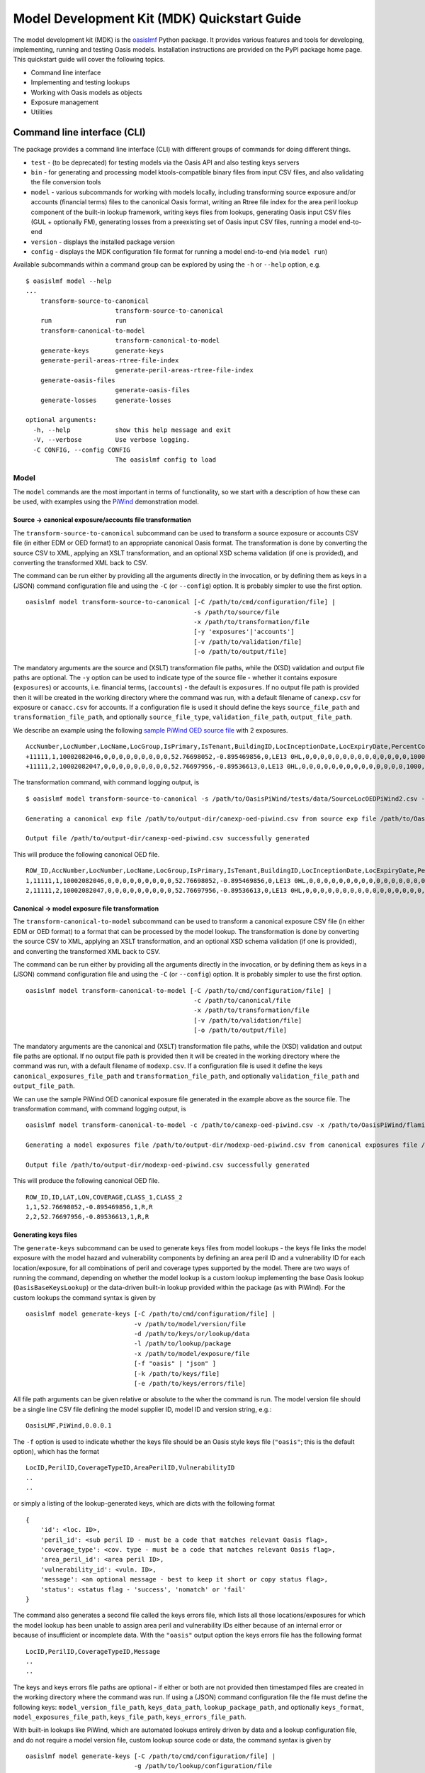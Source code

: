 Model Development Kit  (MDK) Quickstart Guide
=============================================

The model development kit (MDK) is the `oasislmf <https://pypi.org/project/oasislmf/>`_ Python package. It provides various features and tools for developing, implementing, running and testing Oasis models. Installation instructions are provided on the PyPI package home page. This quickstart guide will cover the following topics.

* Command line interface
* Implementing and testing lookups
* Working with Oasis models as objects
* Exposure management
* Utilities

Command line interface (CLI)
----------------------------

The package provides a command line interface (CLI) with different groups of commands for doing different things.

* ``test`` - (to be deprecated) for testing models via the Oasis API and also testing keys servers
* ``bin`` - for generating and processing model ktools-compatible binary files from input CSV files, and also validating the file conversion tools
* ``model`` - various subcommands for working with models locally, including transforming source exposure and/or accounts (financial terms) files to the canonical Oasis format, writing an Rtree file index for the area peril lookup component of the built-in lookup framework, writing keys files from lookups, generating Oasis input CSV files (GUL + optionally FM), generating losses from a preexisting set of Oasis input CSV files, running a model end-to-end
* ``version`` - displays the installed package version
* ``config`` - displays the MDK configuration file format for running a model end-to-end (via ``model run``)

Available subcommands within a command group can be explored by using the ``-h`` or ``--help`` option, e.g.
::

    $ oasislmf model --help
    ...
        transform-source-to-canonical
                            transform-source-to-canonical
        run                 run
        transform-canonical-to-model
                            transform-canonical-to-model
        generate-keys       generate-keys
        generate-peril-areas-rtree-file-index
                            generate-peril-areas-rtree-file-index
        generate-oasis-files
                            generate-oasis-files
        generate-losses     generate-losses

    optional arguments:
      -h, --help            show this help message and exit
      -V, --verbose         Use verbose logging.
      -C CONFIG, --config CONFIG
                            The oasislmf config to load

Model
~~~~~

The ``model`` commands are the most important in terms of functionality, so we start with a description of how these can be used, with examples using the `PiWind <https://github.com/OasisLMF/OasisPiWind>`_ demonstration model.

Source -> canonical exposure/accounts file transformation
_________________________________________________________

The ``transform-source-to-canonical`` subcommand can be used to transform a source exposure or accounts CSV file (in either EDM or OED format) to an appropriate canonical Oasis format. The transformation is done by converting the source CSV to XML, applying an XSLT transformation, and an optional XSD schema validation (if one is provided), and converting the transformed XML back to CSV.

The command can be run either by providing all the arguments directly in the invocation, or by defining them as keys in a (JSON) command configuration file and using the ``-C`` (or ``--config``) option. It is probably simpler to use the first option.
::

    oasislmf model transform-source-to-canonical [-C /path/to/cmd/configuration/file] |
                                                 -s /path/to/source/file
                                                 -x /path/to/transformation/file
                                                 [-y 'exposures'|'accounts']
                                                 [-v /path/to/validation/file]
                                                 [-o /path/to/output/file]

The mandatory arguments are the source and (XSLT) transformation file paths, while the (XSD) validation and output file paths are optional. The ``-y`` option can be used to indicate type of the source file - whether it contains exposure (``exposures``) or accounts, i.e. financial terms, (``accounts``) - the default is ``exposures``. If no output file path is provided then it will be created in the working directory where the command was run, with a default filename of ``canexp.csv`` for exposure or ``canacc.csv`` for accounts. If a configuration file is used it should define the keys ``source_file_path`` and ``transformation_file_path``, and optionally ``source_file_type``, ``validation_file_path``, ``output_file_path``.


We describe an example using the following `sample PiWind OED source file <https://github.com/OasisLMF/OasisPiWind/blob/master/tests/data/SourceLocOEDPiWind2.csv>`_ with 2 exposures.
::

    AccNumber,LocNumber,LocName,LocGroup,IsPrimary,IsTenant,BuildingID,LocInceptionDate,LocExpiryDate,PercentComplete,CompletionDate,CountryCode,Latitude,Longitude,StreetAddress,PostalCode,City,SubArea2,SubArea,LowResCresta,HighResCresta,AreaCode,AreaName,AddressMatch,GeocodeQuality,Geocoder,OrgOccupancyScheme,OrgOccupancyCode,OrgConstructionScheme,OrgConstructionCode,OccupancyCode,ConstructionCode,YearBuilt,NumberOfStories,NumberOfBuildings,FloorArea,FloorAreaUnit,LocUserDef1,LocUserDef2,LocUserDef3,LocUserDef4,LocUserDef5,LocPerilsCovered,BuildingTIV,OtherTIV,ContentsTIV,BITIV,BIPOI,LocCurrency,LocGrossPremium,LocTax,LocBrokerage,LocNetPremium,NonCatGroundUpLoss,LocParticipation,PayoutBasis,ReinsTag,CondTag,CondPriority,LocDedCode1Building,LocDedType1Building,LocDed1Building,LocMinDed1Building,LocMaxDed1Building,LocDedCode2Other,LocDedType2Other,LocDed2Other,LocMinDed2Other,LocMaxDed2Other,LocDedCode3Contents,LocDedType3Contents,LocDed3Contents,LocMinDed3Contents,LocMaxDed3Contents,LocDedCode4BI,LocDedType4BI,LocDed4BI,LocMinDed4BI,LocMaxDed4BI,LocDedCode5PD,LocDedType5PD,LocDed5PD,LocMinDed5PD,LocMaxDed5PD,LocDedCode6All,LocDedType6All,LocDed6All,LocMinDed6All,LocMaxDed6All,LocLimitCode1Building,LocLimitType1Building,LocLimit1Building,LocLimitCode2Other,LocLimitType2Other,LocLimit2Other,LocLimitCode3Contents,LocLimitType3Contents,LocLimit3Contents,LocLimitCode4BI,LocLimitType4BI,LocLimit4BI,LocLimitCode5PD,LocLimitType5PD,LocLimit5PD,LocLimitCode6All,LocLimitType6All,LocLimit6All,BIWaitingPeriod,LocPeril,YearUpgraded,SurgeLeakage,SprinklerType,RoofCover,RoofYearBuilt,RoofGeometry,RoofEquipment,RoofFrame,RoofMaintenance,BuildingCondition,RoofAttachedStructure,RoofDeck,RoofPitch,RoofAnchorage,RoofDeckAttachment,RoofCoverAttachment,GlassType,LatticeType,FloodZone,SoftStory,Basement,BasementLevelCount,WindowProtection,FoundationType,WallAttachedStructure,AppurtenantStructure,ConstructionQuality,GroundEquipment,EquipmentBracing,Flashing,BuildingShape,ShapeIrregularity,Pounding,Ornamentation,SpecialEQConstruction,Retrofit,CrippleWalls,FoundationConnection,ShortColumn,Fatigue,Cladding,BIPreparedness,BIRedundancy,BuildingElevation,BuildingElevationUnit,Datum,GroundElevation,GroundElevationUnit,Tank,Redundancy,InternalPartition,ExternalDoors,Torsion,MechanicalEquipmentSide,ContentsWindVuln,ContentsFloodVuln,ContentsQuakeVuln,SmallDebris,FloorsOccupied,FloodDefenseElevation,FloodDefenseElevationUnit,FloodDebrisResilience,BaseFloodElevation,BaseFloodElevationUnit,BuildingHeight,BuildingHeightUnit,BuildingValuation,TreeExposure,Chimney,BuildingType,Packaging,Protection,SalvageProtection,ValuablesStorage,DaysHeld,BrickVeneer,FEMACompliance,CustomFloodSOP,CustomFloodZone,MultiStoryHall,BuildingExteriorOpening,ServiceEquipmentProtection,TallOneStory,TerrainRoughness,NumberOfEmployees,Payroll
    +11111,1,10002082046,0,0,0,0,0,0,0,0,0,52.76698052,-0.895469856,0,LE13 0HL,0,0,0,0,0,0,0,0,0,0,0,0,0,0,1000,5000,1900,2,1,0,0,0,0,0,0,0,64,220000,0,0,0,0,0,0,0,0,0,0,0,0,0,0,0,0,0,100,0,0,0,0,0,0,0,0,0,0,0,0,0,0,0,0,0,0,0,0,0,0,0,0,0,0,0,0,0,198000,0,0,0,0,0,0,0,0,0,0,0,0,0,0,0,0,0,0,0,0,0,0,0,0,0,0,0,0,0,0,0,0,0,0,0,0,0,0,0,0,0,0,0,0,0,0,0,0,0,0,0,0,0,0,0,0,0,0,0,0,0,0,0,0,0,0,0,0,0,0,0,0,0,0,0,0,0,0,0,0,0,0,0,0,0,0,0,0,0,0,0,0,0,0,0,0,0,0,0,0,0,0,0
    +11111,2,10002082047,0,0,0,0,0,0,0,0,0,52.76697956,-0.89536613,0,LE13 0HL,0,0,0,0,0,0,0,0,0,0,0,0,0,0,1000,5000,1900,2,1,0,0,0,0,0,0,0,64,790000,0,0,0,0,0,0,0,0,0,0,0,0,0,0,0,0,0,100,0,0,0,0,0,0,0,0,0,0,0,0,0,0,0,0,0,0,0,0,0,0,0,0,0,0,0,0,0,711000,0,0,0,0,0,0,0,0,0,0,0,0,0,0,0,0,0,0,0,0,0,0,0,0,0,0,0,0,0,0,0,0,0,0,0,0,0,0,0,0,0,0,0,0,0,0,0,0,0,0,0,0,0,0,0,0,0,0,0,0,0,0,0,0,0,0,0,0,0,0,0,0,0,0,0,0,0,0,0,0,0,0,0,0,0,0,0,0,0,0,0,0,0,0,0,0,0,0,0,0,0,0,0

The transformation command, with command logging output, is
::

    $ oasislmf model transform-source-to-canonical -s /path/to/OasisPiWind/tests/data/SourceLocOEDPiWind2.csv -x /path/to/OasisPiWind/flamingo/PiWind/Files/TransformationFiles/MappingMapToOED_CanLocA.xslt -o /path/to/output-dir/canexp-oed-piwind.csv

    Generating a canonical exp file /path/to/output-dir/canexp-oed-piwind.csv from source exp file /path/to/OasisPiWind/tests/data/SourceLocOEDPiWind2.csv

    Output file /path/to/output-dir/canexp-oed-piwind.csv successfully generated

This will produce the following canonical OED file.
::

    ROW_ID,AccNumber,LocNumber,LocName,LocGroup,IsPrimary,IsTenant,BuildingID,LocInceptionDate,LocExpiryDate,PercentComplete,CompletionDate,CountryCode,Latitude,Longitude,StreetAddress,PostalCode,City,AreaCode,AreaName,GeogScheme1,GeogName1,GeogScheme2,GeogName2,GeogScheme3,GeogName3,GeogScheme4,GeogName4,GeogScheme5,GeogName5,AddressMatch,GeocodeQuality,Geocoder,OrgOccupancyScheme,OrgOccupancyCode,OrgConstructionScheme,OrgConstructionCode,OccupancyCode,ConstructionCode,YearBuilt,NumberOfStories,NumberOfBuildings,FloorArea,FloorAreaUnit,LocUserDef1,LocUserDef2,LocUserDef3,LocUserDef4,LocUserDef5,LocPerilsCovered,BuildingTIV,OtherTIV,ContentsTIV,BITIV,BIPOI,LocCurrency,LocGrossPremium,LocTax,LocBrokerage,LocNetPremium,NonCatGroundUpLoss,LocParticipation,PayoutBasis,ReinsTag,CondTag,CondPriority,LocDedCode1Building,LocDedType1Building,LocDed1Building,LocMinDed1Building,LocMaxDed1Building,LocDedCode2Other,LocDedType2Other,LocDed2Other,LocMinDed2Other,LocMaxDed2Other,LocDedCode3Contents,LocDedType3Contents,LocDed3Contents,LocMinDed3Contents,LocMaxDed3Contents,LocDedCode4BI,LocDedType4BI,LocDed4BI,LocMinDed4BI,LocMaxDed4BI,LocDedCode5PD,LocDedType5PD,LocDed5PD,LocMinDed5PD,LocMaxDed5PD,LocDedCode6All,LocDedType6All,LocDed6All,LocMinDed6All,LocMaxDed6All,LocLimitCode1Building,LocLimitType1Building,LocLimit1Building,LocLimitCode2Other,LocLimitType2Other,LocLimit2Other,LocLimitCode3Contents,LocLimitType3Contents,LocLimit3Contents,LocLimitCode4BI,LocLimitType4BI,LocLimit4BI,LocLimitCode5PD,LocLimitType5PD,LocLimit5PD,LocLimitCode6All,LocLimitType6All,LocLimit6All,BIWaitingPeriod,LocPeril,YearUpgraded,SurgeLeakage,SprinklerType,RoofCover,RoofYearBuilt,RoofGeometry,RoofEquipment,RoofFrame,RoofMaintenance,BuildingCondition,RoofAttachedStructure,RoofDeck,RoofPitch,RoofAnchorage,RoofDeckAttachment,RoofCoverAttachment,GlassType,LatticeType,FloodZone,SoftStory,Basement,BasementLevelCount,WindowProtection,FoundationType,WallAttachedStructure,AppurtenantStructure,ConstructionQuality,GroundEquipment,EquipmentBracing,Flashing,BuildingShape,ShapeIrregularity,Pounding,Ornamentation,SpecialEQConstruction,Retrofit,CrippleWalls,FoundationConnection,ShortColumn,Fatigue,Cladding,BIPreparedness,BIRedundancy,BuildingElevation,BuildingElevationUnit,Datum,GroundElevation,GroundElevationUnit,Tank,Redundancy,InternalPartition,ExternalDoors,Torsion,MechanicalEquipmentSide,ContentsWindVuln,ContentsFloodVuln,ContentsQuakeVuln,SmallDebris,FloorsOccupied,FloodDefenseElevation,FloodDefenseElevationUnit,FloodDebrisResilience,BaseFloodElevation,BaseFloodElevationUnit,BuildingHeight,BuildingHeightUnit,BuildingValuation,TreeExposure,Chimney,BuildingType,Packaging,Protection,SalvageProtection,ValuablesStorage,DaysHeld,BrickVeneer,FEMACompliance,CustomFloodSOP,CustomFloodZone,MultiStoryHall,BuildingExteriorOpening,ServiceEquipmentProtection,TallOneStory,TerrainRoughness,NumberOfEmployees,Payroll
    1,11111,1,10002082046,0,0,0,0,0,0,0,0,0,52.76698052,-0.895469856,0,LE13 0HL,0,0,0,0,0,0,0,0,0,0,0,0,0,0,0,0,0,0,0,0,1000,5000,1900,2,1,0,0,0,0,0,0,0,64,220000,0,0,0,0,0,0,0,0,0,0,0,0,0,0,0,0,0,100,0,0,0,0,0,0,0,0,0,0,0,0,0,0,0,0,0,0,0,0,0,0,0,0,0,0,0,0,0,198000,0,0,0,0,0,0,0,0,0,0,0,0,0,0,0,0,0,0,0,0,0,0,0,0,0,0,0,0,0,0,0,0,0,0,0,0,0,0,0,0,0,0,0,0,0,0,0,0,0,0,0,0,0,0,0,0,0,0,0,0,0,0,0,0,0,0,0,0,0,0,0,0,0,0,0,0,0,0,0,0,0,0,0,0,0,0,0,0,0,0,0,0,0,0,0,0,0,0,0,0,0,0,0
    2,11111,2,10002082047,0,0,0,0,0,0,0,0,0,52.76697956,-0.89536613,0,LE13 0HL,0,0,0,0,0,0,0,0,0,0,0,0,0,0,0,0,0,0,0,0,1000,5000,1900,2,1,0,0,0,0,0,0,0,64,790000,0,0,0,0,0,0,0,0,0,0,0,0,0,0,0,0,0,100,0,0,0,0,0,0,0,0,0,0,0,0,0,0,0,0,0,0,0,0,0,0,0,0,0,0,0,0,0,711000,0,0,0,0,0,0,0,0,0,0,0,0,0,0,0,0,0,0,0,0,0,0,0,0,0,0,0,0,0,0,0,0,0,0,0,0,0,0,0,0,0,0,0,0,0,0,0,0,0,0,0,0,0,0,0,0,0,0,0,0,0,0,0,0,0,0,0,0,0,0,0,0,0,0,0,0,0,0,0,0,0,0,0,0,0,0,0,0,0,0,0,0,0,0,0,0,0,0,0,0,0,0,0

Canonical -> model exposure file transformation
_______________________________________________

The ``transform-canonical-to-model`` subcommand can be used to transform a canonical exposure CSV file (in either EDM or OED format) to a format that can be processed by the model lookup. The transformation is done by converting the source CSV to XML, applying an XSLT transformation, and an optional XSD schema validation (if one is provided), and converting the transformed XML back to CSV.

The command can be run either by providing all the arguments directly in the invocation, or by defining them as keys in a (JSON) command configuration file and using the ``-C`` (or ``--config``) option. It is probably simpler to use the first option.
::

    oasislmf model transform-canonical-to-model [-C /path/to/cmd/configuration/file] |
                                                 -c /path/to/canonical/file
                                                 -x /path/to/transformation/file
                                                 [-v /path/to/validation/file]
                                                 [-o /path/to/output/file]

The mandatory arguments are the canonical and (XSLT) transformation file paths, while the (XSD) validation and output file paths are optional. If no output file path is provided then it will be created in the working directory where the command was run, with a default filename of ``modexp.csv``. If a configuration file is used it define the keys ``canonical_exposures_file_path`` and ``transformation_file_path``, and optionally ``validation_file_path`` and ``output_file_path``.

We can use the sample PiWind OED canonical exposure file generated in the example above as the source file. The transformation command, with command logging output, is
::

    oasislmf model transform-canonical-to-model -c /path/to/canexp-oed-piwind.csv -x /path/to/OasisPiWind/flamingo/PiWind/Files/TransformationFiles/MappingMapToOED_piwind_modelloc.xslt -o /path/to/output-dir/modexp-oed-piwind.csv

    Generating a model exposures file /path/to/output-dir/modexp-oed-piwind.csv from canonical exposures file /path/to/canexp-oed-piwind.csv

    Output file /path/to/output-dir/modexp-oed-piwind.csv successfully generated

This will produce the following canonical OED file.
::

    ROW_ID,ID,LAT,LON,COVERAGE,CLASS_1,CLASS_2
    1,1,52.76698052,-0.895469856,1,R,R
    2,2,52.76697956,-0.89536613,1,R,R

Generating keys files
_____________________

The ``generate-keys`` subcommand can be used to generate keys files from model lookups - the keys file links the model exposure with the model hazard and vulnerability components by defining an area peril ID and a vulnerability ID for each location/exposure, for all combinations of peril and coverage types supported by the model. There are two ways of running the command, depending on whether the model lookup is a custom lookup implementing the base Oasis lookup (``OasisBaseKeysLookup``) or the data-driven built-in lookup provided within the package (as with PiWind). For the custom lookups the command syntax is given by
::

    oasislmf model generate-keys [-C /path/to/cmd/configuration/file] |
                                 -v /path/to/model/version/file
                                 -d /path/to/keys/or/lookup/data
                                 -l /path/to/lookup/package
                                 -x /path/to/model/exposure/file
                                 [-f "oasis" | "json" ]
                                 [-k /path/to/keys/file]
                                 [-e /path/to/keys/errors/file]

All file path arguments can be given relative or absolute to the wher the command is run. The model version file should be a single line CSV file defining the model supplier ID, model ID and version string, e.g.::

    OasisLMF,PiWind,0.0.0.1

The ``-f`` option is used to indicate whether the keys file should be an Oasis style keys file (``"oasis"``; this is the default option), which has the format
::

    LocID,PerilID,CoverageTypeID,AreaPerilID,VulnerabilityID
    ..
    ..

or simply a listing of the lookup-generated keys, which are dicts with the following format
::

    {
        'id': <loc. ID>,
        'peril_id': <sub peril ID - must be a code that matches relevant Oasis flag>,
        'coverage_type': <cov. type - must be a code that matches relevant Oasis flag>,
        'area_peril_id': <area peril ID>,
        'vulnerability_id': <vuln. ID>,
        'message': <an optional message - best to keep it short or copy status flag>,
        'status': <status flag - 'success', 'nomatch' or 'fail'
    }

The command also generates a second file called the keys errors file, which lists all those locations/exposures for which the model lookup has been unable to assign area peril and vulnerability IDs either because of an internal error or because of insufficient or incomplete data. With the ``"oasis"`` output option the keys errors file has the following format
::

    LocID,PerilID,CoverageTypeID,Message
    ..
    ..

The keys and keys errors file paths are optional - if either or both are not provided then timestamped files are created in the working directory where the command was run. If using a (JSON) command configuration file the file must define the following keys: ``model_version_file_path``, ``keys_data_path``, ``lookup_package_path``, and optionally ``keys_format``, ``model_exposures_file_path``, ``keys_file_path``, ``keys_errors_file_path``.

With built-in lookups like PiWind, which are automated lookups entirely driven by data and a lookup configuration file, and do not require a model version file, custom lookup source code or data, the command syntax is given by
::

    oasislmf model generate-keys [-C /path/to/cmd/configuration/file] |
                                 -g /path/to/lookup/configuration/file
                                 [-f "oasis" | "json" ]
                                 -x /path/to/model/exposure/file
                                 [-k /path/to/keys/file]
                                 [-e /path/to/keys/errors/file]

The lookup configuration file is better understood in the context of the built-in lookup framework, which will be described in more detail later on. But essentially the configuration file defines the location of the lookup data, and also the peril, coverage type and vulnerability components of the model. The `PiWind lookup configuration <https://github.com/OasisLMF/OasisPiWind/blob/master/keys_data/PiWind/lookup.json>`_ can be used as a template.

Here's an example of generating a PiWind keys file using this command, starting with a sample 10 row model exposure file.
::

    ID,LAT,LON,COVERAGE,CLASS_1,CLASS_2
    1,52.76698052,-0.895469856,1,R,R
    2,52.76697956,-0.89536613,1,R,R
    3,52.76697845,-0.895247587,1,R,R
    4,52.76696096,-0.895473908,1,R,R
    5,52.76695804,-0.895353484,1,R,R
    6,52.76695885,-0.89524749,1,R,R
    7,52.7670776,-0.895274721,1,R,R
    8,52.76712254,-0.895273583,1,R,R
    9,52.76718545,-0.895271991,1,R,R
    10,52.76724836,-0.895270399,1,R,R

The command, with logging output, is given below.
::

    oasislmf model generate-keys -g /path/to/OasisPiWind/keys_data/PiWind/lookup.json -x /path/to/OasisPiWind/tests/data/ModelLocPiWind10.csv

    Getting model info and lookup
    STARTED: oasislmf.keys.lookup.__init__
    STARTED: oasislmf.keys.lookup.__init__
    COMPLETED: oasislmf.keys.lookup.__init__ in 0.0s
    STARTED: oasislmf.keys.lookup.__init__
    STARTED: oasislmf.keys.lookup.__init__
    COMPLETED: oasislmf.keys.lookup.__init__ in 0.0s
    COMPLETED: oasislmf.keys.lookup.__init__ in 0.0s
    STARTED: oasislmf.keys.lookup.__init__
    STARTED: oasislmf.keys.lookup.__init__
    COMPLETED: oasislmf.keys.lookup.__init__ in 0.0s
    STARTED: oasislmf.keys.lookup.get_vulnerabilities
    COMPLETED: oasislmf.keys.lookup.get_vulnerabilities in 0.05s
    COMPLETED: oasislmf.keys.lookup.__init__ in 0.05s
    COMPLETED: oasislmf.keys.lookup.__init__ in 0.06s
        {u'model_version': u'0.0.0.1', u'model_id': u'PiWind', u'supplier_id': u'OasisLMF'}, <oasislmf.keys.lookup.OasisLookup object at 0x1053b3b10>

    Saving keys records to file
    STARTED: oasislmf.keys.lookup.bulk_lookup
    COMPLETED: oasislmf.keys.lookup.bulk_lookup in 0.0s

    10 successful results saved to keys file /path/to/oasislmf-piwind-0.0.0.1-keys-20181203174128.csv

    0 unsuccessful results saved to keys errors file /path/to/oasislmf-piwind-0.0.0.1-keys-errors-20181203174128.csv

    Finished keys files generation (0.025 seconds)

There are no errors in the keys, and the generated keys file should look as below.
::

    LocID,PerilID,CoverageTypeID,AreaPerilID,VulnerabilityID
    1,1,1,54,3
    2,1,1,54,3
    3,1,1,54,3
    4,1,1,54,3
    5,1,1,54,3
    6,1,1,54,3
    7,1,1,54,3
    8,1,1,54,3
    9,1,1,54,3
    10,1,1,54,3